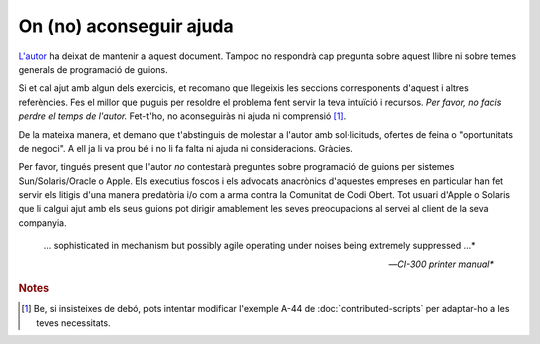 ########################
On (no) aconseguir ajuda
########################

`L'autor <mailto:thegrendel.abs@gmail.com>`_ ha deixat de mantenir
a aquest document. Tampoc no respondrà cap pregunta sobre aquest
llibre ni sobre temes generals de programació de guions.

Si et cal ajut amb algun dels exercicis, et recomano que llegeixis les
seccions corresponents d'aquest i altres referències. Fes el millor
que puguis per resoldre el problema fent servir la teva intuïció i
recursos. *Per favor, no facis perdre el temps de l'autor.* Fet-t'ho,
no aconseguiràs ni ajuda ni comprensió [#insiste]_.

De la mateixa manera, et demano que t'abstinguis de molestar a l'autor
amb sol·licituds, ofertes de feina o "oportunitats de negoci". A ell
ja li va prou bé i no li fa falta ni ajuda ni consideracions. Gràcies.

Per favor, tingués present que l'autor *no* contestarà preguntes sobre
programació de guions per sistemes Sun/Solaris/Oracle o Apple. 
Els executius foscos i els advocats anacrònics d'aquestes empreses en
particular han fet servir els litigis d'una manera predatòria i/o com
a arma contra la Comunitat de Codi Obert. Tot usuari d'Apple o
Solaris que li calgui ajut amb els seus guions pot dirigir amablement
les seves preocupacions al servei al client de la seva companyia.

.. epigraph::

    ... sophisticated in mechanism but possibly agile operating under
    noises being extremely suppressed ...*

    -- *CI-300 printer manual**

.. rubric:: Notes

.. [#insiste] Be, si insisteixes de debó, pots intentar modificar
   l'exemple A-44 de :doc:`contributed-scripts` per adaptar-ho a les
   teves necessitats.

